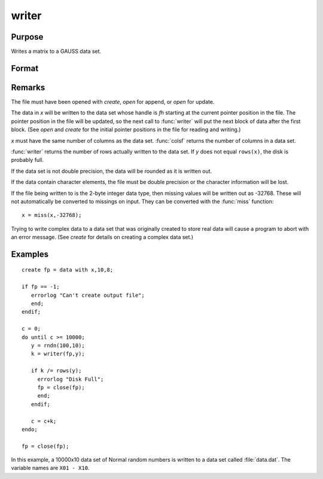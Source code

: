 
writer
==============================================

Purpose
----------------
Writes a matrix to a GAUSS data set.

Format
----------------
.. function:: y = writer(fh, x)

    :param fh: handle of the file that data is to be written to
    :type fh: scalar

    :param x: data
    :type x: NxK matrix

    :return y: specifying the number of rows of data actually written to the data set.

    :rtype y: scalar

Remarks
-------

The file must have been opened with `create`, `open` for append, or `open` for update.

The data in *x* will be written to the data set whose handle is *fh*
starting at the current pointer position in the file. The pointer
position in the file will be updated, so the next call to :func:`writer` will
put the next block of data after the first block. (See `open` and `create`
for the initial pointer positions in the file for reading and writing.)

*x* must have the same number of columns as the data set. :func:`colsf` returns
the number of columns in a data set.

:func:`writer` returns the number of rows actually written to the data set. If *y*
does not equal ``rows(x)``, the disk is probably full.

If the data set is not double precision, the data will be rounded as it
is written out.

If the data contain character elements, the file must be double
precision or the character information will be lost.

If the file being written to is the 2-byte integer data type, then
missing values will be written out as -32768. These will not
automatically be converted to missings on input. They can be converted
with the :func:`miss` function:

::

    x = miss(x,-32768);

Trying to write complex data to a data set that was originally created
to store real data will cause a program to abort with an error message.
(See `create` for details on creating a complex data set.)


Examples
----------------

::

    create fp = data with x,10,8;
    
    if fp == -1;
       errorlog "Can't create output file";
       end;
    endif;
    
    c = 0;
    do until c >= 10000;
       y = rndn(100,10);
       k = writer(fp,y);
    
       if k /= rows(y);
         errorlog "Disk Full";
         fp = close(fp);
         end;
       endif;
    
       c = c+k;
    endo;
    
    fp = close(fp);

In this example, a 10000x10 data set of Normal random numbers is written to a data set called :file:`data.dat`. 
The variable names are ``X01 - X10``.

.. seealso:: Functions `open`, `close`, `create`, :func:`readr`, :func:`saved`, :func:`seekr`

